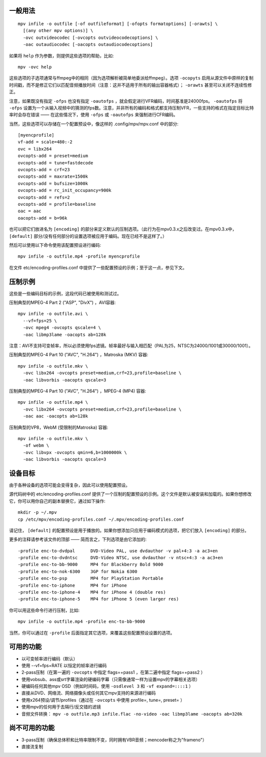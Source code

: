 一般用法
========

::

  mpv infile -o outfile [-of outfileformat] [-ofopts formatoptions] [-orawts] \
    [(any other mpv options)] \
    -ovc outvideocodec [-ovcopts outvideocodecoptions] \
    -oac outaudiocodec [-oacopts outaudiocodecoptions]

如果将 ``help`` 作为参数，则提供这些选项的帮助，比如::

  mpv -ovc help

这些选项的子选项通常与ffmpeg中的相同（因为选项解析被简单地委派给ffmpeg）。选项 ``-ocopyts`` 启用从源文件中原样的复制时间戳，而不是修正它们以匹配音频播放时间（注意：这并不适用于所有的输出容器格式）； ``-orawts`` 甚至可以关闭不连续性修正。

注意，如果既没有指定 ``-ofps`` 也没有指定 ``-oautofps`` ，就会假定进行VFR编码，时间基准是24000fps。 ``-oautofps`` 将 ``-ofps`` 设置为一个从输入视频中的猜测的fps数。注意，并非所有的编码和格式都支持压制VFR，一些支持的格式在指定目标比特率时会存在错误 —— 在这些情况下，使用 ``-ofps`` 或 ``-oautofps`` 来强制进行CFR编码。

当然，这些选项可以存储在一个配置预设中，像这样的 .config/mpv/mpv.conf 中的部分::

  [myencprofile]
  vf-add = scale=480:-2
  ovc = libx264
  ovcopts-add = preset=medium
  ovcopts-add = tune=fastdecode
  ovcopts-add = crf=23
  ovcopts-add = maxrate=1500k
  ovcopts-add = bufsize=1000k
  ovcopts-add = rc_init_occupancy=900k
  ovcopts-add = refs=2
  ovcopts-add = profile=baseline
  oac = aac
  oacopts-add = b=96k

也可以把它们放进名为 ``[encoding]`` 的部分来定义默认的压制选项。（此行为在mpv0.3.x之后改变过。在mpv0.3.x中， ``[default]`` 部分/没有任何部分的设置选项被应用于编码。现在已经不是这样了。）

然后可以使用以下命令使用该配置预设进行编码::

  mpv infile -o outfile.mp4 -profile myencprofile

在文件 etc/encoding-profiles.conf 中提供了一些配置预设的示例；至于这一点，参见下文。


压制示例
========

这些是一些编码目标的示例，这段代码已被使用和测试过。

压制典型的MPEG-4 Part 2 ("ASP", "DivX") ，AVI容器::

  mpv infile -o outfile.avi \
    --vf=fps=25 \
    -ovc mpeg4 -ovcopts qscale=4 \
    -oac libmp3lame -oacopts ab=128k

注意：AVI不支持可变帧率，所以必须使用fps滤镜。帧率最好与输入相匹配（PAL为25，NTSC为24000/1001或30000/1001）。

压制典型的MPEG-4 Part 10 ("AVC", "H.264") ，Matroska (MKV) 容器::

  mpv infile -o outfile.mkv \
    -ovc libx264 -ovcopts preset=medium,crf=23,profile=baseline \
    -oac libvorbis -oacopts qscale=3

压制典型的MPEG-4 Part 10 ("AVC", "H.264") ，MPEG-4 (MP4) 容器::

  mpv infile -o outfile.mp4 \
    -ovc libx264 -ovcopts preset=medium,crf=23,profile=baseline \
    -oac aac -oacopts ab=128k

压制典型的VP8，WebM (受限制的Matroska) 容器::

  mpv infile -o outfile.mkv \
    -of webm \
    -ovc libvpx -ovcopts qmin=6,b=1000000k \
    -oac libvorbis -oacopts qscale=3


设备目标
========

由于各种设备的选项可能会变得复杂，因此可以使用配置预设。

源代码树中的 etc/encoding-profiles.conf 提供了一个压制的配置预设的示例。这个文件是默认被安装和加载的。如果你想修改它，你可以用你自己的副本替换它，通过如下操作::

  mkdir -p ~/.mpv
  cp /etc/mpv/encoding-profiles.conf ~/.mpv/encoding-profiles.conf

请记住， ``[default]`` 的配置预设是用于播放的。如果你想添加只应用于编码模式的选项，把它们放入 ``[encoding]`` 的部分。

更多的注释请参考该文件的顶部 —— 简而言之，下列选项是由它添加的::

  -profile enc-to-dvdpal      DVD-Video PAL, use dvdauthor -v pal+4:3 -a ac3+en
  -profile enc-to-dvdntsc     DVD-Video NTSC, use dvdauthor -v ntsc+4:3 -a ac3+en
  -profile enc-to-bb-9000     MP4 for Blackberry Bold 9000
  -profile enc-to-nok-6300    3GP for Nokia 6300
  -profile enc-to-psp         MP4 for PlayStation Portable
  -profile enc-to-iphone      MP4 for iPhone
  -profile enc-to-iphone-4    MP4 for iPhone 4 (double res)
  -profile enc-to-iphone-5    MP4 for iPhone 5 (even larger res)

你可以用这些命令行进行压制，比如::

  mpv infile -o outfile.mp4 -profile enc-to-bb-9000

当然，你可以通过在 ``-profile`` 后面指定其它选项，来覆盖这些配置预设设置的选项。


可用的功能
==========

* 以可变帧率进行编码（默认）
* 使用 --vf=fps=RATE 以恒定的帧率进行编码
* 2-pass压制（在第一遍的 ``-ovcopts`` 中指定 flags=+pass1 ，在第二遍中指定 flags=+pass2 ）
* 使用vobsub、ass或srt字幕渲染的硬编码字幕（只需像通常一样为设置mpv的字幕相关选项）
* 硬编码任何其他mpv OSD（例如时间码，使用 ``-osdlevel 3`` 和 ``-vf expand=::::1`` ）
* 直接从DVD、网络流、网络摄像头或任何其它mpv支持的来源进行编码
* 使用x264预设/调节/profiles（通过在 ``-ovcopts`` 中使用 profile=, tune=, preset= ）
* 使用mpv的任何用于去隔行/反交错的滤镜
* 音频文件转换： ``mpv -o outfile.mp3 infile.flac -no-video -oac libmp3lame -oacopts ab=320k``

尚不可用的功能
==============

* 3-pass压制（确保总体积和比特率限制不变，同时拥有VBR音频；mencoder称之为"frameno"）
* 直接流复制
